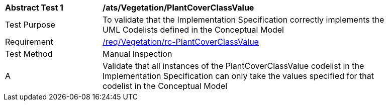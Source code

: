 [[ats_Vegetation_PlantCoverClassValue]]
[width="90%",cols="2,6a"]
|===
^|*Abstract Test {counter:ats-id}* |*/ats/Vegetation/PlantCoverClassValue* 
^|Test Purpose |To validate that the Implementation Specification correctly implements the UML Codelists defined in the Conceptual Model
^|Requirement |<<req_Vegetation_PlantCoverClassValue,/req/Vegetation/rc-PlantCoverClassValue>>
^|Test Method |Manual Inspection
^|A |Validate that all instances of the PlantCoverClassValue codelist in the Implementation Specification can only take the values specified for that codelist in the Conceptual Model 
|===
